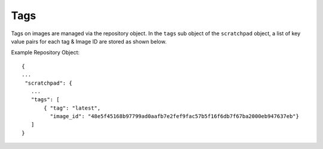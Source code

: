 Tags
====

Tags on images are managed via the repository object.  In the ``tags`` sub object of the
``scratchpad`` object, a list of key value pairs for each tag & Image ID are stored as
shown below.

Example Repository Object::

 {
 ...
  "scratchpad": {
    ...
    "tags": [
        { "tag": "latest",
          "image_id": "48e5f45168b97799ad0aafb7e2fef9fac57b5f16f6db7f67ba2000eb947637eb"}
    ]
 }


